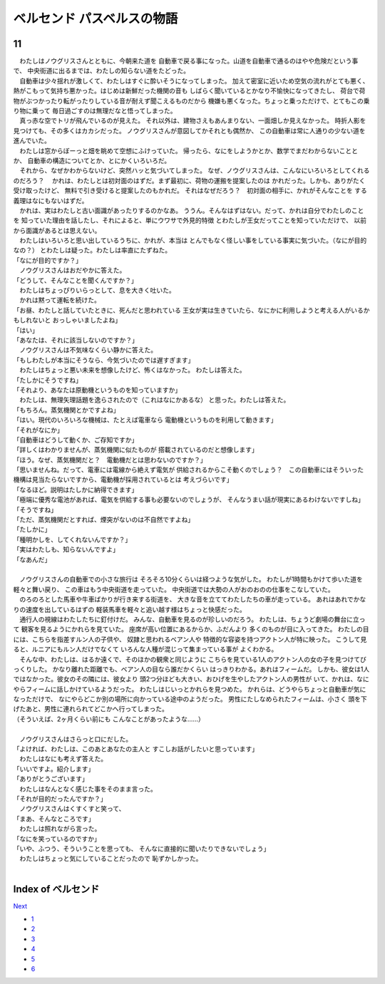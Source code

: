 ベルセンド パスベルスの物語
================================================================================

11
--------------------------------------------------------------------------------


| 　わたしはノウグリスさんとともに、今朝来た道を
  自動車で戻る事になった。山道を自動車で通るのはやや危険だという事で、
  中央街道に出るまでは、わたしの知らない道をたどった。
| 　自動車は少々揺れが激しくて、わたしはすぐに酔いそうになってしまった。
  加えて密室に近いため空気の流れがとても悪く、
  熱がこもって気持ち悪かった。はじめは新鮮だった機関の音も
  しばらく聞いているとかなり不愉快になってきたし、
  荷台で荷物がぶつかったり転がったりしている音が耐えず聞こえるものだから
  機嫌も悪くなった。ちょっと乗っただけで、とてもこの乗り物に乗って
  毎日過ごすのは無理だなと悟ってしまった。
| 　真っ赤な空でトリが飛んでいるのが見えた。
  それ以外は、建物さえもあんまりない、一面畑しか見えなかった。
  時折人影を見つけても、その多くはカカシだった。
  ノウグリスさんが意図してかそれとも偶然か、
  この自動車は常に人通りの少ない道を進んでいた。
| 　わたしは窓からぼーっと畑を眺めて空想にふけっていた。
  帰ったら、なにをしようかとか、数学でまだわからないこととか、
  自動車の構造についてとか、とにかくいろいろだ。
| 　それから、なぜかわからないけど、突然ハッと気づいてしまった。
  なぜ、ノウグリスさんは、こんなにいろいろとしてくれるのだろう？
  　かれは、わたしとは初対面のはずだ。まず最初に、荷物の運搬を提案したのは
  かれだった。しかも、ありがたく受け取ったけど、
  無料で引き受けると提案したのもかれだ。
  それはなぜだろう？　初対面の相手に、かれがそんなことを
  する義理はなにもないはずだ。
| 　かれは、実はわたしと古い面識があったりするのかなあ。
  ううん。そんなはずはない。だって、かれは自分でわたしのことを
  知っていた理由を話したし、それによると、単にウワサで外見的特徴
  とわたしが王女だってことを知っていただけで、
  以前から面識があるとは思えない。
| 　わたしはいろいろと思い出しているうちに、かれが、本当は
  とんでもなく怪しい事をしている事実に気づいた。（なにが目的なの？）
  とわたしは疑った。わたしは率直にたずねた。
| 「なにが目的ですか？」
| 　ノウグリスさんはおだやかに答えた。
| 「どうして、そんなことを聞くんですか？」
| 　わたしはちょっぴりいらっとして、息を大きく吐いた。
| 　かれは黙って運転を続けた。
| 「お昼、わたしと話していたときに、死んだと思われている
  王女が実は生きていたら、なにかに利用しようと考える人がいるかもしれないと
  おっしゃいましたよね」
| 「はい」
| 「あなたは、それに該当しないのですか？」
| 　ノウグリスさんは不気味なくらい静かに答えた。
| 「もしわたしが本当にそうなら、今気づいたのでは遅すぎます」
| 　わたしはちょっと悪い未来を想像したけど、怖くはなかった。
  わたしは答えた。
| 「たしかにそうですね」
| 「それより、あなたは原動機というものを知っていますか」
| 　わたしは、無理矢理話題を逸らされたので（これはなにかあるな）
  と思った。わたしは答えた。
| 「もちろん。蒸気機関とかですよね」
| 「はい。現代のいろいろな機械は、たとえば電車なら
  電動機というものを利用して動きます」
| 「それがなにか」
| 「自動車はどうして動くか、ご存知ですか」
| 「詳しくはわかりませんが、蒸気機関に似たものが
  搭載されているのだと想像します」
| 「ほう。なぜ、蒸気機関だと？　電動機だとは思わないのですか？」
| 「思いませんね。だって、電車には電線から絶えず電気が
  供給されるからこそ動くのでしょう？　この自動車にはそういった
  機構は見当たらないですから、電動機が採用されているとは
  考えづらいです」
| 「なるほど。説明はたしかに納得できます」
| 「極端に優秀な電池があれば、電気を供給する事も必要ないのでしょうが、
  そんなうまい話が現実にあるわけないですしね」
| 「そうですね」
| 「ただ、蒸気機関だとすれば、煙突がないのは不自然ですよね」
| 「たしかに」
| 「種明かしを、してくれないんですか？」
| 「実はわたしも、知らないんですよ」
| 「なあんだ」
| 



| 　ノウグリスさんの自動車での小さな旅行は
  そろそろ10分くらいは経つような気がした。
  わたしが1時間もかけて歩いた道を軽々と舞い戻り、
  この車はもう中央街道を走っていた。
  中央街道では大勢の人がおのおのの仕事をこなしていた。
| 　のろのろとした馬車や牛車ばかりが行き来する街道を、
  大きな音を立ててわたしたちの車が走っている。
  あれはあれでかなりの速度を出しているはずの
  軽装馬車を軽々と追い越す様はちょっと快感だった。
| 　通行人の視線はわたしたちに釘付けだ。
  みんな、自動車を見るのが珍しいのだろう。
  わたしは、ちょうど劇場の舞台に立って
  観客を見るようにかれらを見ていた。
  座席が高い位置にあるからか、ふだんより
  多くのものが目に入ってきた。
  わたしの目には、こちらを指差すルン人の子供や、
  奴隷と思われるベアン人や
  特徴的な容姿を持つアクトン人が特に映った。
  こうして見ると、ルニアにもルン人だけでなくて
  いろんな人種が混じって集まっている事が
  よくわかる。
| 　そんな中、わたしは、はるか遠くで、そのほかの観衆と同じように
  こちらを見ている1人のアクトン人の女の子を見つけてびっくりした。
  かなり離れた距離でも、ベアン人の目なら誰だかくらい
  はっきりわかる。あれはフィームだ。
  しかも、彼女は1人ではなかった。彼女のその隣には、彼女より
  頭2つ分ほども大きい、おひげを生やしたアクトン人の男性が
  いて、かれは、なにやらフィームに話しかけているようだった。
  わたしはじいっとかれらを見つめた。
  かれらは、どうやらちょっと自動車が気になっただけで、
  なにやらどこか別の場所に向かっている途中のようだった。
  男性にたしなめられたフィームは、小さく
  頭を下げたあと、男性に連れられてどこかへ行ってしまった。
| （そういえば、2ヶ月くらい前にも
  こんなことがあったような……）
| 



| 　ノウグリスさんはさらっと口にだした。
| 「よければ、わたしは、このあとあなたの主人と
  すこしお話がしたいと思っています」
| 　わたしはなにも考えず答えた。
| 「いいですよ。紹介します」
| 「ありがとうございます」
| 　わたしはなんとなく感じた事をそのまま言った。
| 「それが目的だったんですか？」
| 　ノウグリスさんはくすくすと笑って、
| 「まあ、そんなところです」
| 　わたしは照れながら言った。
| 「なにを笑っているのですか」
| 「いや、ふつう、そういうことを思っても、
  そんなに直接的に聞いたりできないでしょう」
| 　わたしはちょっと気にしていることだったので
  恥ずかしかった。
| 








Index of ベルセンド
--------------------------------------------------------------------------------


`Next <https://github.com/pasberth/Bellsend/blob/master/novel/2013-01-16.rst>`_


* `1 <https://github.com/pasberth/Bellsend/blob/master/novel/2012-11-04.rst>`_
* `2 <https://github.com/pasberth/Bellsend/blob/master/novel/2012-12-11.rst>`_
* `3 <https://github.com/pasberth/Bellsend/blob/master/novel/2012-12-14.rst>`_
* `4 <https://github.com/pasberth/Bellsend/blob/master/novel/2012-12-15.rst>`_
* `5 <https://github.com/pasberth/Bellsend/blob/master/novel/2012-12-16.rst>`_
* `6 <https://github.com/pasberth/Bellsend/blob/master/novel/2012-12-17.rst>`_